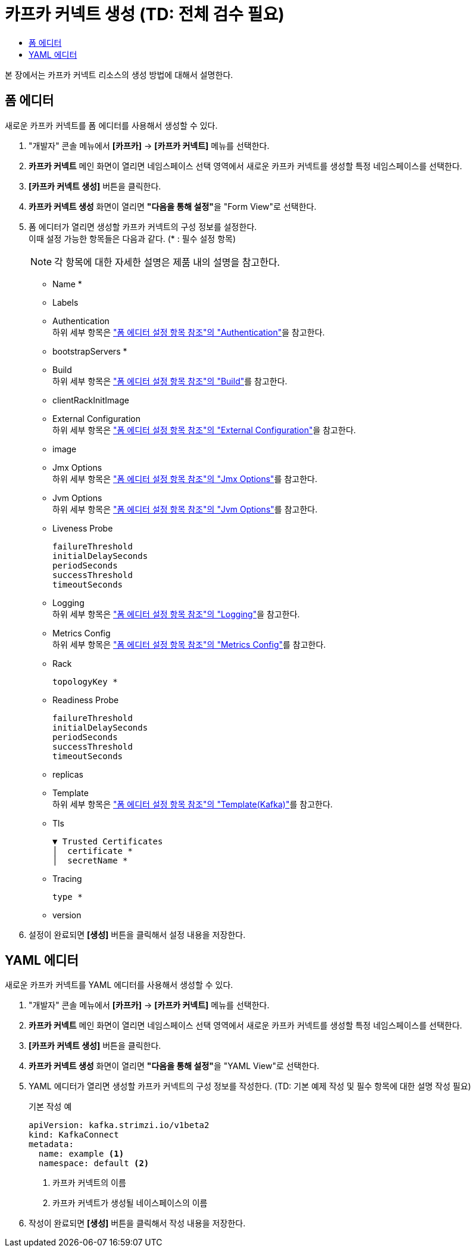 = 카프카 커넥트 생성 (TD: 전체 검수 필요)
:toc:
:toc-title:

본 장에서는 카프카 커넥트 리소스의 생성 방법에 대해서 설명한다.

== 폼 에디터

새로운 카프카 커넥트를 폼 에디터를 사용해서 생성할 수 있다.

. "개발자" 콘솔 메뉴에서 *[카프카]* -> *[카프카 커넥트]* 메뉴를 선택한다.
. *카프카 커넥트* 메인 화면이 열리면 네임스페이스 선택 영역에서 새로운 카프카 커넥트를 생성할 특정 네임스페이스를 선택한다.
. *[카프카 커넥트 생성]* 버튼을 클릭한다.
. *카프카 커넥트 생성* 화면이 열리면 **"다음을 통해 설정"**을 "Form View"로 선택한다.
. 폼 에디터가 열리면 생성할 카프카 커넥트의 구성 정보를 설정한다. +
이때 설정 가능한 항목들은 다음과 같다. (* : 필수 설정 항목)
+
NOTE: 각 항목에 대한 자세한 설명은 제품 내의 설명을 참고한다.

* Name *
* Labels
* Authentication +
하위 세부 항목은 xref:../form-set-item.adoc#Authentication["폼 에디터 설정 항목 참조"의 "Authentication"]을 참고한다.
* bootstrapServers *
* Build +
하위 세부 항목은 xref:../form-set-item.adoc#Build["폼 에디터 설정 항목 참조"의 "Build"]를 참고한다.
* clientRackInitImage
* External Configuration +
하위 세부 항목은 xref:../form-set-item.adoc#ExternalConfiguration["폼 에디터 설정 항목 참조"의 "External Configuration"]을 참고한다.
* image
* Jmx Options +
하위 세부 항목은 xref:../form-set-item.adoc#JmxOptions["폼 에디터 설정 항목 참조"의 "Jmx Options"]를 참고한다.
* Jvm Options +
하위 세부 항목은 xref:../form-set-item.adoc#JvmOptions["폼 에디터 설정 항목 참조"의 "Jvm Options"]를 참고한다.
* Liveness Probe
+
----
failureThreshold
initialDelaySeconds
periodSeconds
successThreshold
timeoutSeconds
----
* Logging +
하위 세부 항목은 xref:../form-set-item.adoc#Logging["폼 에디터 설정 항목 참조"의 "Logging"]을 참고한다.
* Metrics Config +
하위 세부 항목은 xref:../form-set-item.adoc#MetricsConfig["폼 에디터 설정 항목 참조"의 "Metrics Config"]를 참고한다.
* Rack
+
----
topologyKey *
----
* Readiness Probe
+
----
failureThreshold
initialDelaySeconds
periodSeconds
successThreshold
timeoutSeconds
----
* replicas
* Template +
하위 세부 항목은 xref:../form-set-item.adoc#Templatekafka["폼 에디터 설정 항목 참조"의 "Template(Kafka)"]를 참고한다.
* Tls
+
----
▼ Trusted Certificates
│  certificate *
│  secretName *
----
* Tracing
+
----
type *
----
* version


. 설정이 완료되면 *[생성]* 버튼을 클릭해서 설정 내용을 저장한다.

== YAML 에디터

새로운 카프카 커넥트를 YAML 에디터를 사용해서 생성할 수 있다.

. "개발자" 콘솔 메뉴에서 *[카프카]* -> *[카프카 커넥트]* 메뉴를 선택한다.
. *카프카 커넥트* 메인 화면이 열리면 네임스페이스 선택 영역에서 새로운 카프카 커넥트를 생성할 특정 네임스페이스를 선택한다.
. *[카프카 커넥트 생성]* 버튼을 클릭한다.
. *카프카 커넥트 생성* 화면이 열리면 **"다음을 통해 설정"**을 "YAML View"로 선택한다.
. YAML 에디터가 열리면 생성할 카프카 커넥트의 구성 정보를 작성한다. (TD: 기본 예제 작성 및 필수 항목에 대한 설명 작성 필요)
+
.기본 작성 예
[source,yaml]
----
apiVersion: kafka.strimzi.io/v1beta2
kind: KafkaConnect
metadata:
  name: example <1>
  namespace: default <2>
----
+
<1> 카프카 커넥트의 이름
<2> 카프카 커넥트가 생성될 네이스페이스의 이름
. 작성이 완료되면 *[생성]* 버튼을 클릭해서 작성 내용을 저장한다.